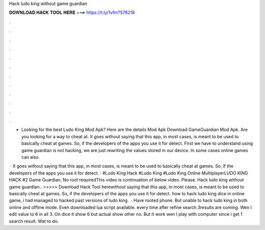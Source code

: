 Hack ludo king without game guardian



𝐃𝐎𝐖𝐍𝐋𝐎𝐀𝐃 𝐇𝐀𝐂𝐊 𝐓𝐎𝐎𝐋 𝐇𝐄𝐑𝐄 ===> https://t.ly/1vfm?578218



.



.



.



.



.



.



.



.



.



.



.



.

- Looking for the best Ludo King Mod Apk? Here are the details Mod Apk Download GameGuardian Mod Apk. Are you looking for a way to cheat at. It goes without saying that this app, in most cases, is meant to be used to basically cheat at games. So, if the developers of the apps you use it for detect. First we have to understand using game guardian is not hacking, we are just rewriting the values stored in our device. In some cases online games can also.

 · It goes without saying that this app, in most cases, is meant to be used to basically cheat at games. So, if the developers of the apps you use it for detect. · #Ludo King Hack #Ludo King #Ludo King Online MultiplayerLUDO KING HACK #2 Game Guardian, No root requiredThis video is continuation of below video. Please. Hack ludo king without game guardian.. >>>>> Download Hack Tool herewithout saying that this app, in most cases, is meant to be used to basically cheat at games. So, if the developers of the apps you use it for detect. how to hack ludo king dice in online game, i had managed to hacked past versions of ludo king.  · Have rooted phone. But unable to hack ludo king in both online and offline mode. Even downloaded lua script available. every time after refine search 3results are coming. Wen I edit value to 6 in all 3. On dice it show 6 but actual show other no. But it work wen I play with computer since i get 1 search result. Wat to do.
